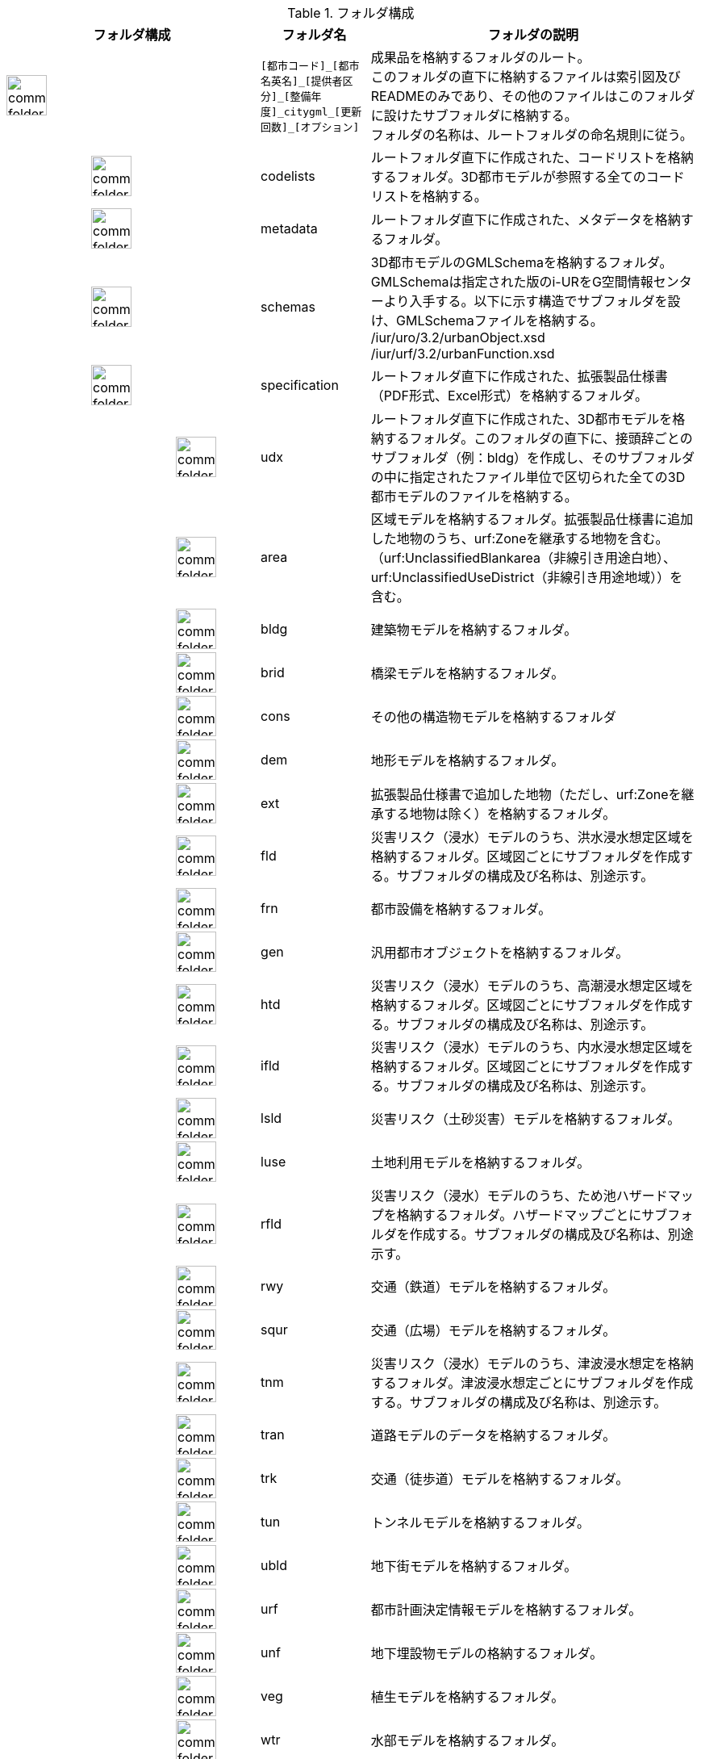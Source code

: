 [cols="3a,3a,3a,3a,3a,3a,8a,24a",options="header"]
.フォルダ構成
|===
6+| フォルダ構成 | フォルダ名 | フォルダの説明

2+| image::../common/images/common_folder.png[width="50"]
4+|
| `[都市コード]\_[都市名英名]_[提供者区分]\_[整備年度]_citygml_[更新回数]_[オプション]`
| 成果品を格納するフォルダのルート。 +
このフォルダの直下に格納するファイルは索引図及びREADMEのみであり、その他のファイルはこのフォルダに設けたサブフォルダに格納する。 +
フォルダの名称は、ルートフォルダの命名規則に従う。

2+|
2+| image::../common/images/common_folder.png[width="50"]
2+|
| codelists
| ルートフォルダ直下に作成された、コードリストを格納するフォルダ。3D都市モデルが参照する全てのコードリストを格納する。

2+|
2+| image::../common/images/common_folder.png[width="50"]
2+|
| metadata
| ルートフォルダ直下に作成された、メタデータを格納するフォルダ。

2+|
2+| image::../common/images/common_folder.png[width="50"]
2+|
| schemas
| 3D都市モデルのGMLSchemaを格納するフォルダ。GMLSchemaは指定された版のi-URをG空間情報センターより入手する。以下に示す構造でサブフォルダを設け、GMLSchemaファイルを格納する。 +
/iur/uro/3.2/urbanObject.xsd +
/iur/urf/3.2/urbanFunction.xsd

2+|
2+| image::../common/images/common_folder.png[width="50"]
2+|
| specification
| ルートフォルダ直下に作成された、拡張製品仕様書（PDF形式、Excel形式）を格納するフォルダ。

4+|
2+| image::../common/images/common_folder.png[width="50"]
| udx
| ルートフォルダ直下に作成された、3D都市モデルを格納するフォルダ。このフォルダの直下に、接頭辞ごとのサブフォルダ（例：bldg）を作成し、そのサブフォルダの中に指定されたファイル単位で区切られた全ての3D都市モデルのファイルを格納する。

4+|
2+| image::../common/images/common_folder.png[width="50"]
| area
| 区域モデルを格納するフォルダ。拡張製品仕様書に追加した地物のうち、urf:Zoneを継承する地物を含む。（urf:UnclassifiedBlankarea（非線引き用途白地）、urf:UnclassifiedUseDistrict（非線引き用途地域））を含む。

4+|
2+| image::../common/images/common_folder.png[width="50"]
| bldg
| 建築物モデルを格納するフォルダ。

4+|
2+| image::../common/images/common_folder.png[width="50"]
| brid
| 橋梁モデルを格納するフォルダ。

4+|
2+| image::../common/images/common_folder.png[width="50"]
| cons
| その他の構造物モデルを格納するフォルダ

4+|
2+| image::../common/images/common_folder.png[width="50"]
| dem
| 地形モデルを格納するフォルダ。

4+|
2+| image::../common/images/common_folder.png[width="50"]
| ext
| 拡張製品仕様書で追加した地物（ただし、urf:Zoneを継承する地物は除く）を格納するフォルダ。

4+|
2+| image::../common/images/common_folder.png[width="50"]
| fld
| 災害リスク（浸水）モデルのうち、洪水浸水想定区域を格納するフォルダ。区域図ごとにサブフォルダを作成する。サブフォルダの構成及び名称は、別途示す。

4+|
2+| image::../common/images/common_folder.png[width="50"]
| frn
| 都市設備を格納するフォルダ。

4+|
2+| image::../common/images/common_folder.png[width="50"]
| gen
| 汎用都市オブジェクトを格納するフォルダ。

4+|
2+| image::../common/images/common_folder.png[width="50"]
| htd
| 災害リスク（浸水）モデルのうち、高潮浸水想定区域を格納するフォルダ。区域図ごとにサブフォルダを作成する。サブフォルダの構成及び名称は、別途示す。

4+|
2+| image::../common/images/common_folder.png[width="50"]
| ifld
| 災害リスク（浸水）モデルのうち、内水浸水想定区域を格納するフォルダ。区域図ごとにサブフォルダを作成する。サブフォルダの構成及び名称は、別途示す。

4+|
2+| image::../common/images/common_folder.png[width="50"]
| lsld
| 災害リスク（土砂災害）モデルを格納するフォルダ。

4+|
2+| image::../common/images/common_folder.png[width="50"]
| luse
| 土地利用モデルを格納するフォルダ。

4+|
2+| image::../common/images/common_folder.png[width="50"]
| rfld
| 災害リスク（浸水）モデルのうち、ため池ハザードマップを格納するフォルダ。ハザードマップごとにサブフォルダを作成する。サブフォルダの構成及び名称は、別途示す。

4+|
2+| image::../common/images/common_folder.png[width="50"]
| rwy
| 交通（鉄道）モデルを格納するフォルダ。

4+|
2+| image::../common/images/common_folder.png[width="50"]
| squr
| 交通（広場）モデルを格納するフォルダ。

4+|
2+| image::../common/images/common_folder.png[width="50"]
| tnm
| 災害リスク（浸水）モデルのうち、津波浸水想定を格納するフォルダ。津波浸水想定ごとにサブフォルダを作成する。サブフォルダの構成及び名称は、別途示す。

4+|
2+| image::../common/images/common_folder.png[width="50"]
| tran
| 道路モデルのデータを格納するフォルダ。

4+|
2+| image::../common/images/common_folder.png[width="50"]
| trk
| 交通（徒歩道）モデルを格納するフォルダ。

4+|
2+| image::../common/images/common_folder.png[width="50"]
| tun
| トンネルモデルを格納するフォルダ。

4+|
2+| image::../common/images/common_folder.png[width="50"]
| ubld
| 地下街モデルを格納するフォルダ。

4+|
2+| image::../common/images/common_folder.png[width="50"]
| urf
| 都市計画決定情報モデルを格納するフォルダ。

4+|
2+| image::../common/images/common_folder.png[width="50"]
| unf
| 地下埋設物モデルの格納するフォルダ。

4+|
2+| image::../common/images/common_folder.png[width="50"]
| veg
| 植生モデルを格納するフォルダ。

4+|
2+| image::../common/images/common_folder.png[width="50"]
| wtr
| 水部モデルを格納するフォルダ。

4+|
2+| image::../common/images/common_folder.png[width="50"]
| wwy
| 交通（航路）モデルを格納するフォルダ

3+|  |

|===

